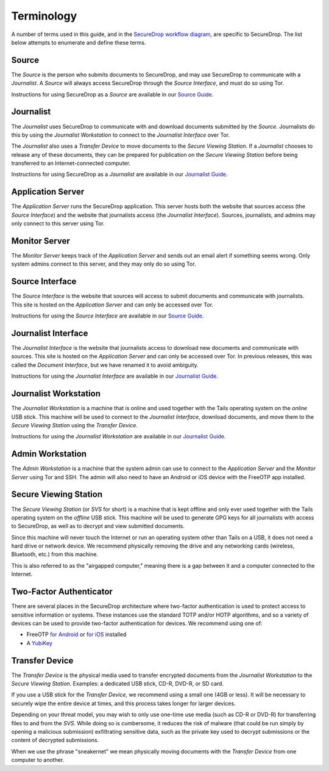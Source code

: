 Terminology
===========

A number of terms used in this guide, and in the `SecureDrop workflow
diagram <https://docs.securedrop.org/en/latest/overview.html#infrastructure>`__,
are specific to SecureDrop. The list below attempts to enumerate and
define these terms.

.. todo:: Pictures would be good for many of the objects defined here

Source
------

The *Source* is the person who submits documents to SecureDrop, and may use
SecureDrop to communicate with a *Journalist*. A *Source* will always
access SecureDrop through the *Source Interface*, and must do so using Tor.

Instructions for using SecureDrop as a *Source* are available in our
`Source Guide <https://docs.securedrop.org/en/latest/source.html>`__.

Journalist
----------

The *Journalist* uses SecureDrop to communicate with and download documents
submitted by the *Source*. Journalists do this by using the *Journalist
Workstation* to connect to the *Journalist Interface* over Tor.

The *Journalist* also uses a *Transfer Device* to move documents to the *Secure
Viewing Station*. If a *Journalist* chooses to release any of these documents,
they can be prepared for publication on the *Secure Viewing Station* before
being transferred to an Internet-connected computer.

Instructions for using SecureDrop as a *Journalist* are available in our
`Journalist Guide <https://docs.securedrop.org/en/latest/journalist.html>`__.

Application Server
------------------

The *Application Server* runs the SecureDrop application. This server hosts both
the website that sources access (the *Source Interface*) and the website that
journalists access (the *Journalist Interface*). Sources, journalists, and
admins may only connect to this server using Tor.

Monitor Server
--------------

The *Monitor Server* keeps track of the *Application Server* and sends out an
email alert if something seems wrong. Only system admins connect
to this server, and they may only do so using Tor.

Source Interface
----------------

The *Source Interface* is the website that sources will access to
submit documents and communicate with journalists. This site is
hosted on the *Application Server* and can only be accessed over Tor.

Instructions for using the *Source Interface* are available in our `Source Guide
<https://docs.securedrop.org/en/latest/source.html>`__.

Journalist Interface
--------------------

The *Journalist Interface* is the website that journalists access to download
new documents and communicate with sources. This site is hosted on the
*Application Server* and can only be accessed over Tor. In previous releases,
this was called the *Document Interface*, but we have renamed it to avoid
ambiguity.

Instructions for using the *Journalist Interface* are available in our
`Journalist Guide <https://docs.securedrop.org/en/latest/journalist.html>`__.

Journalist Workstation
----------------------

The *Journalist Workstation* is a machine that is online and used
together with the Tails operating system on the *online* USB stick. This
machine will be used to connect to the *Journalist Interface*, download
documents, and move them to the *Secure Viewing Station* using the
*Transfer Device*.

Instructions for using the *Journalist Workstation* are available in our
`Journalist Guide <https://docs.securedrop.org/en/latest/journalist.html>`__.

Admin Workstation
-----------------

The *Admin Workstation* is a machine that the system admin can
use to connect to the *Application Server* and the *Monitor Server* using Tor
and SSH. The admin will also need to have an Android or iOS
device with the FreeOTP app installed.

Secure Viewing Station
----------------------

The *Secure Viewing Station* (or *SVS* for short) is a machine that is
kept offline and only ever used together with the Tails operating system
on the *offline* USB stick. This machine will be used to generate GPG
keys for all journalists with access to SecureDrop, as well as to
decrypt and view submitted documents.

Since this machine will never touch the Internet or run an operating
system other than Tails on a USB, it does not need a hard drive or
network device. We recommend physically removing the drive and any
networking cards (wireless, Bluetooth, etc.) from this machine.

This is also referred to as the "airgapped computer," meaning there is a
gap between it and a computer connected to the Internet.

Two-Factor Authenticator
------------------------

There are several places in the SecureDrop architecture where two-factor
authentication is used to protect access to sensitive information or
systems. These instances use the standard TOTP and/or HOTP algorithms,
and so a variety of devices can be used to provide two-factor
authentication for devices. We recommend using one of:

-  FreeOTP `for Android <https://play.google.com/store/apps/details?id=org.fedorahosted.freeotp>`__ or `for iOS <https://itunes.apple.com/us/app/freeotp-authenticator/id872559395>`__ installed
-  A `YubiKey <https://www.yubico.com/products/yubikey-hardware/>`__

Transfer Device
---------------

The *Transfer Device* is the physical media used to transfer encrypted
documents from the *Journalist Workstation* to the *Secure Viewing
Station*. Examples: a dedicated USB stick, CD-R, DVD-R, or SD card.

If you use a USB stick for the *Transfer Device*, we recommend using a
small one (4GB or less). It will be necessary to securely wipe the entire
device at times, and this process takes longer for larger devices.

Depending on your threat model, you may wish to only use one-time use
media (such as CD-R or DVD-R) for transferring files to and from the
*SVS*. While doing so is cumbersome, it reduces the risk of malware (that
could be run simply by opening a malicious submission) exfiltrating
sensitive data, such as the private key used to decrypt submissions or
the content of decrypted submissions.

When we use the phrase "sneakernet" we mean physically moving documents
with the *Transfer Device* from one computer to another.
